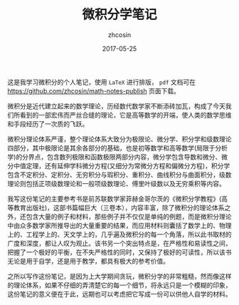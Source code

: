 #+TITLE: 微积分学笔记
#+AUTHOR: zhcosin
#+DATE: 2017-05-25

这是我学习微积分的个人笔记，使用 =LaTeX= 进行排版， =pdf= 文档可在[[https://github.com/zhcosin/math-notes-publish]] 页面下载。

微积分是近代建立起来的数学理论，历经数代数学家不断添砖加瓦，构成了今天我们所看到的一部宏伟而严丝合缝的理论，它是高等数学的开端，使人类的数学思维和手段经历了一次质的飞跃。

微积分理论体系严谨，整个理论体系大致分为极限论、微分学、积分学和级数理论四部分，其中极限论是其余各部分的基础，也是初等数学和高等数学(局限于分析学)的分界点，包含数列极限和函数极限两部分内容，微分学包含导数和微分、微分中值定理，还有延伸学科微分方程(又细分为常微分方程和偏微分方程)，积分学包含不定积分、定积分、无穷积分与瑕积分、重积分、曲线积分与曲面积分，级数理论则包括正项级数理论和一般项级数理论、傅里叶级数以及无穷乘积等内容。

我写这份笔记的主要参考书是前苏联数学家菲赫金哥尔茨的《微积分学教程》(高等教育出版社)，这部书篇幅巨大（三卷本），内容丰富，除了微积分的理论体系之外，还包含大量的例子和材料，那些例子并不仅仅是单纯的例题，而是微积分理论中由众多数学家所推导出的大量重要的结果，而应用材料则囊括了数学上的、物理上的、工程学上的、天文学上的，几乎遍及微积分的每一个角落，所以此书取材的广度和深度，都让人叹为观止。该书另一个突出特点是，在严格性和易读性之间，把握了一个极好的平衡，在不失严格性的同时，又保持了极好的可读性，所以该书无论是用于自学，还是用于教学，都具有极大的参考价值。

之所以写作这份笔记，是因为上大学期间贪玩，微积分学的非常粗糙，然而像这样的理论体系，如果不仔细的弄清楚它的每一个细节，将永远只是一个模糊的印象，这份笔记的意义便在于此，远期也可以考虑把它写成一份可以供他人自学的材料。
